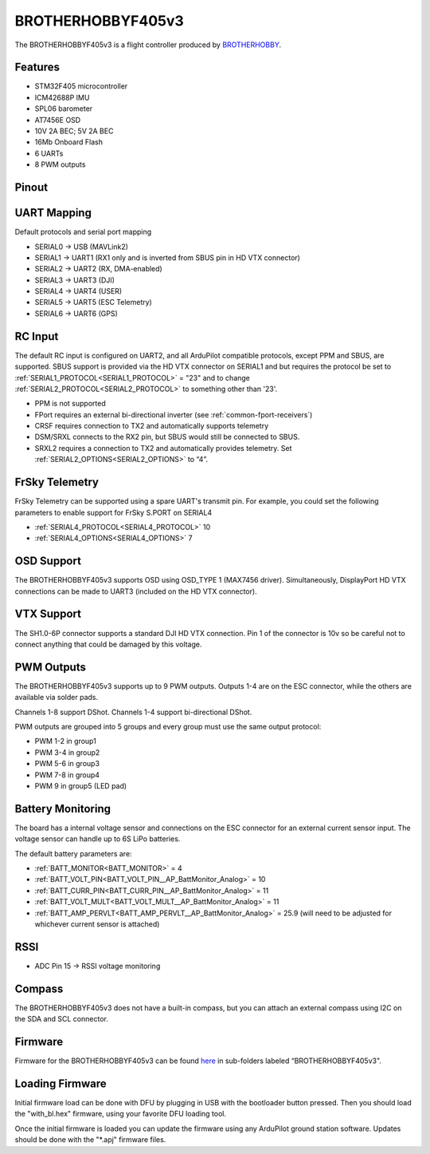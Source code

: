 .. _brotherhobbyf405v3:

==================
BROTHERHOBBYF405v3
==================
The BROTHERHOBBYF405v3 is a flight controller produced by `BROTHERHOBBY <https://www.brotherhobbystore.com/>`_.

Features
========
* STM32F405 microcontroller
* ICM42688P IMU
* SPL06 barometer
* AT7456E OSD
* 10V 2A BEC; 5V 2A BEC
* 16Mb Onboard Flash
* 6 UARTs
* 8 PWM outputs

Pinout
======
.. image:: ../../../images/brotherhobbyf405v3_top.png
   :target: ../_images/brotherhobbyf405v3_top.png

.. image:: ../../../images/brotherhobbyf405v3_bottom.png
   :target: ../_images/brotherhobbyf405v3_bottom.png

.. image:: ../../../images/brotherhobbyf405v3_esc.png
   :target: ../_images/brotherhobbyf405v3_esc.png

UART Mapping
============

Default protocols and serial port mapping

* SERIAL0 -> USB (MAVLink2)
* SERIAL1 -> UART1 (RX1 only and is inverted from SBUS pin in HD VTX connector)
* SERIAL2 -> UART2 (RX, DMA-enabled)
* SERIAL3 -> UART3 (DJI)
* SERIAL4 -> UART4 (USER)
* SERIAL5 -> UART5 (ESC Telemetry)
* SERIAL6 -> UART6 (GPS)

RC Input
========
The default RC input is configured on UART2, and all ArduPilot compatible protocols, except PPM and SBUS, are supported. SBUS support is provided via the HD VTX connector on SERIAL1 and but requires the protocol be set to :ref:`SERIAL1_PROTOCOL<SERIAL1_PROTOCOL>` = "23" and to change :ref:`SERIAL2_PROTOCOL<SERIAL2_PROTOCOL>` to something other than '23'.

* PPM is not supported
* FPort requires an external bi-directional inverter (see :ref:`common-fport-receivers`)
* CRSF requires connection to TX2 and automatically supports telemetry
* DSM/SRXL connects to the RX2 pin, but SBUS would still be connected to SBUS.
* SRXL2 requires a connection to TX2 and automatically provides telemetry. Set :ref:`SERIAL2_OPTIONS<SERIAL2_OPTIONS>` to “4”.

FrSky Telemetry
===============
FrSky Telemetry can be supported using a spare UART's transmit pin. For example, you could set the following parameters to enable support for FrSky S.PORT on SERIAL4

* :ref:`SERIAL4_PROTOCOL<SERIAL4_PROTOCOL>` 10
* :ref:`SERIAL4_OPTIONS<SERIAL4_OPTIONS>` 7

OSD Support
===========
The BROTHERHOBBYF405v3 supports OSD using OSD_TYPE 1 (MAX7456 driver). Simultaneously, DisplayPort HD VTX connections can be made to UART3 (included on the HD VTX connector).

VTX Support
===========
The SH1.0-6P connector supports a standard DJI HD VTX connection. Pin 1 of the connector is 10v so be careful not to connect
anything that could be damaged by this voltage.

PWM Outputs
===========
The BROTHERHOBBYF405v3 supports up to 9 PWM outputs. Outputs 1-4 are on the ESC connector, while the others are available via solder pads.

Channels 1-8 support DShot.
Channels 1-4 support bi-directional DShot.

PWM outputs are grouped into 5 groups and every group must use the same output protocol:


* PWM 1-2  in group1
* PWM 3-4  in group2
* PWM 5-6  in group3
* PWM 7-8  in group4
* PWM 9    in group5 (LED pad)

Battery Monitoring
==================
The board has a internal voltage sensor and connections on the ESC connector for an external current sensor input. The voltage sensor can handle up to 6S LiPo batteries.

The default battery parameters are:


* :ref:`BATT_MONITOR<BATT_MONITOR>` = 4
* :ref:`BATT_VOLT_PIN<BATT_VOLT_PIN__AP_BattMonitor_Analog>` = 10
* :ref:`BATT_CURR_PIN<BATT_CURR_PIN__AP_BattMonitor_Analog>` = 11
* :ref:`BATT_VOLT_MULT<BATT_VOLT_MULT__AP_BattMonitor_Analog>` = 11
* :ref:`BATT_AMP_PERVLT<BATT_AMP_PERVLT__AP_BattMonitor_Analog>` = 25.9 (will need to be adjusted for whichever current sensor is attached)

RSSI
====
* ADC Pin 15 -> RSSI voltage monitoring

Compass
=======
The BROTHERHOBBYF405v3 does not have a built-in compass, but you can attach an external compass using I2C on the SDA and SCL connector.

Firmware
========
Firmware for the BROTHERHOBBYF405v3 can be found `here <https://firmware.ardupilot.org>`_ in sub-folders labeled “BROTHERHOBBYF405v3".

Loading Firmware
================
Initial firmware load can be done with DFU by plugging in USB with the bootloader button pressed. Then you should load the "with_bl.hex" firmware, using your favorite DFU loading tool.

Once the initial firmware is loaded you can update the firmware using any ArduPilot ground station software. Updates should be done with the "\*.apj" firmware files.

